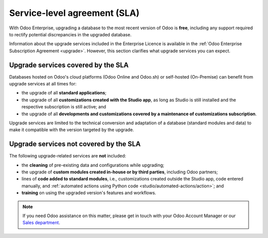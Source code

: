 .. |assistance-contact| replace::
   If you need Odoo assistance on this matter, please get in touch with your Odoo Account Manager or
   our `Sales department`_.
.. _Sales department: mailto:sales@odoo.com

=============================
Service-level agreement (SLA)
=============================

With Odoo Enterprise, upgrading a database to the most recent version of Odoo is **free**, including
any support required to rectify potential discrepancies in the upgraded database.

Information about the upgrade services included in the Enterprise Licence is available in the
:ref:`Odoo Enterprise Subscription Agreement <upgrade>`. However, this section clarifies what
upgrade services you can expect.

Upgrade services covered by the SLA
-----------------------------------

Databases hosted on Odoo's cloud platforms (Odoo Online and Odoo.sh) or self-hosted (On-Premise) can
benefit from upgrade services at all times for:

- the upgrade of all **standard applications**;
- the upgrade of all **customizations created with the Studio app**, as long as Studio is still installed and the respective subscription is still active; and
- the upgrade of all **developments and customizations covered by a maintenance of customizations subscription**.

Upgrade services are limited to the technical conversion and adaptation of a database (standard
modules and data) to make it compatible with the version targeted by the upgrade.

Upgrade services not covered by the SLA
---------------------------------------

The following upgrade-related services are **not** included:

- the **cleaning** of pre-existing data and configurations while upgrading;
- the upgrade of **custom modules created in-house or by third parties**, including Odoo partners;
- lines of **code added to standard modules**, i.e., customizations created outside the Studio app, code entered manually, and :ref:`automated actions using Python code <studio/automated-actions/action>`; and
- **training** on using the upgraded version's features and workflows.

.. note:: |assistance-contact|

.. seealso::
    - :doc:`Upgrade FAQ </upgrade/faq>`
    - :doc:`Odoo.sh documentation </administration/odoo_sh>`
    - :doc:`Supported Odoo versions </administration/maintain/supported_versions>`

